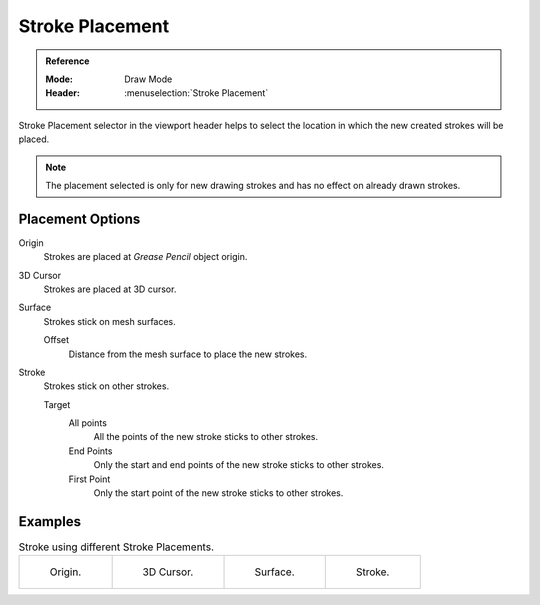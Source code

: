 
****************
Stroke Placement
****************

.. admonition:: Reference
   :class: refbox

   :Mode:      Draw Mode
   :Header:     :menuselection:`Stroke Placement`


Stroke Placement selector in the viewport header helps to select
the location in which the new created strokes will be placed.

.. note::

   The placement selected is only for new drawing strokes 
   and has no effect on already drawn strokes.

Placement Options
==================

Origin
   Strokes are placed at *Grease Pencil* object origin.

3D Cursor
   Strokes are placed at 3D cursor.

Surface
   Strokes stick on mesh surfaces.

   Offset
      Distance from the mesh surface to place the new strokes.

Stroke
   Strokes stick on other strokes.

   Target   
      All points
         All the points of the new stroke sticks to other strokes.

      End Points
         Only the start and end points of the new stroke sticks to other strokes.

      First Point
         Only the start point of the new stroke sticks to other strokes.

Examples
=========

.. list-table:: Stroke using different Stroke Placements.

   * - .. figure:: /images/grease-pencil_modes_draw_stroke_placement-origin.png
          :width: 200px

          Origin.

     - .. figure:: /images/grease-pencil_modes_draw_stroke_placement-3D-cursor.png
          :width: 200px

          3D Cursor.

     - .. figure:: /images/grease-pencil_modes_draw_stroke_placement-surface.png
          :width: 200px

          Surface.

     - .. figure:: /images/grease-pencil_modes_draw_stroke_placement-stroke.png
          :width: 200px

          Stroke.
